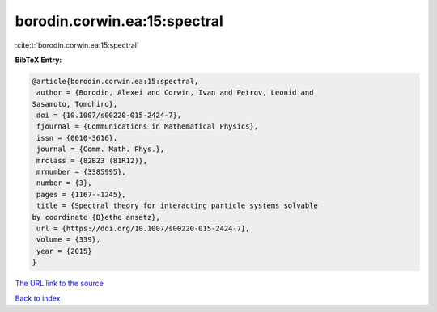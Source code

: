 borodin.corwin.ea:15:spectral
=============================

:cite:t:`borodin.corwin.ea:15:spectral`

**BibTeX Entry:**

.. code-block:: bibtex

   @article{borodin.corwin.ea:15:spectral,
    author = {Borodin, Alexei and Corwin, Ivan and Petrov, Leonid and
   Sasamoto, Tomohiro},
    doi = {10.1007/s00220-015-2424-7},
    fjournal = {Communications in Mathematical Physics},
    issn = {0010-3616},
    journal = {Comm. Math. Phys.},
    mrclass = {82B23 (81R12)},
    mrnumber = {3385995},
    number = {3},
    pages = {1167--1245},
    title = {Spectral theory for interacting particle systems solvable
   by coordinate {B}ethe ansatz},
    url = {https://doi.org/10.1007/s00220-015-2424-7},
    volume = {339},
    year = {2015}
   }
`The URL link to the source <ttps://doi.org/10.1007/s00220-015-2424-7}>`_


`Back to index <../By-Cite-Keys.html>`_
